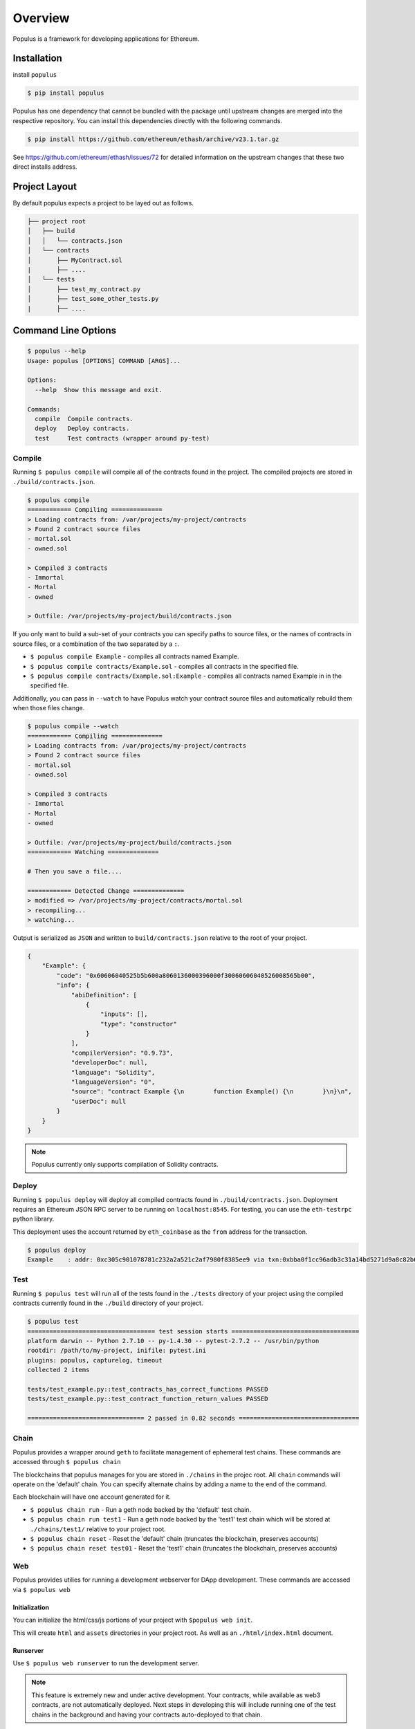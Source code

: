 Overview
========

Populus is a framework for developing applications for Ethereum.


Installation
------------

install ``populus``

.. code-block:: shell

   $ pip install populus

Populus has one dependency that cannot be bundled with the package until
upstream changes are merged into the respective repository.  You can install
this dependencies directly with the following commands.

.. code-block:: shell

    $ pip install https://github.com/ethereum/ethash/archive/v23.1.tar.gz

See https://github.com/ethereum/ethash/issues/72 for detailed information on the
upstream changes that these two direct installs address.


Project Layout
--------------

By default populus expects a project to be layed out as follows.

.. code-block:: shell

    ├── project root
    │   ├── build
    │   │   └── contracts.json
    │   └── contracts
    │       ├── MyContract.sol
    |       ├── ....
    │   └── tests
    │       ├── test_my_contract.py
    │       ├── test_some_other_tests.py
    |       ├── ....


Command Line Options
--------------------

.. code-block:: shell

    $ populus --help
    Usage: populus [OPTIONS] COMMAND [ARGS]...

    Options:
      --help  Show this message and exit.

    Commands:
      compile  Compile contracts.
      deploy   Deploy contracts.
      test     Test contracts (wrapper around py-test)


Compile
~~~~~~~

Running ``$ populus compile`` will compile all of the contracts found in the
project.  The compiled projects are stored in ``./build/contracts.json``.

.. code-block:: shell

    $ populus compile
    ============ Compiling ==============
    > Loading contracts from: /var/projects/my-project/contracts
    > Found 2 contract source files
    - mortal.sol
    - owned.sol

    > Compiled 3 contracts
    - Immortal
    - Mortal
    - owned

    > Outfile: /var/projects/my-project/build/contracts.json


If you only want to build a sub-set of your contracts you can specify paths to source files, or the names of contracts in source files, or a combination of the two separated by a ``:``.

* ``$ populus compile Example`` - compiles all contracts named Example.
* ``$ populus compile contracts/Example.sol`` - compiles all contracts in the
  specified file.
* ``$ populus compile contracts/Example.sol:Example`` - compiles all contracts
  named Example in in the specified file.


Additionally, you can pass in ``--watch`` to have Populus watch your contract
source files and automatically rebuild them when those files change.

.. code-block:: shell

    $ populus compile --watch
    ============ Compiling ==============
    > Loading contracts from: /var/projects/my-project/contracts
    > Found 2 contract source files
    - mortal.sol
    - owned.sol

    > Compiled 3 contracts
    - Immortal
    - Mortal
    - owned

    > Outfile: /var/projects/my-project/build/contracts.json
    ============ Watching ==============
    
    # Then you save a file....

    ============ Detected Change ==============
    > modified => /var/projects/my-project/contracts/mortal.sol
    > recompiling...
    > watching...


Output is serialized as ``JSON`` and written to ``build/contracts.json``
relative to the root of your project.

.. code-block:: javascript

    {
        "Example": {
            "code": "0x60606040525b5b600a8060136000396000f30060606040526008565b00",
            "info": {
                "abiDefinition": [
                    {
                        "inputs": [],
                        "type": "constructor"
                    }
                ],
                "compilerVersion": "0.9.73",
                "developerDoc": null,
                "language": "Solidity",
                "languageVersion": "0",
                "source": "contract Example {\n        function Example() {\n        }\n}\n",
                "userDoc": null
            }
        }
    }

.. note::

    Populus currently only supports compilation of Solidity contracts.


Deploy
~~~~~~


Running ``$ populus deploy`` will deploy all compiled contracts found in
``./build/contracts.json``.  Deployment requires an Ethereum JSON RPC server to
be running on ``localhost:8545``.  For testing, you can use the ``eth-testrpc``
python library.

This deployment uses the account returned by ``eth_coinbase`` as the ``from``
address for the transaction.

.. code-block:: shell

    $ populus deploy
    Example    : addr: 0xc305c901078781c232a2a521c2af7980f8385ee9 via txn:0xbba0f1cc96adb3c31a14bd5271d9a8c82b6aa1ddac2c7161bcb52ef6f3b9f813


Test
~~~~


Running ``$ populus test`` will run all of the tests found in the ``./tests``
directory of your project using the compiled contracts currently found in the
``./build`` directory of your project.


.. code-block:: shell

    $ populus test
    =================================== test session starts ===================================
    platform darwin -- Python 2.7.10 -- py-1.4.30 -- pytest-2.7.2 -- /usr/bin/python
    rootdir: /path/to/my-project, inifile: pytest.ini
    plugins: populus, capturelog, timeout
    collected 2 items

    tests/test_example.py::test_contracts_has_correct_functions PASSED
    tests/test_example.py::test_contract_function_return_values PASSED

    ================================ 2 passed in 0.82 seconds =================================


Chain
~~~~~

Populus provides a wrapper around ``geth`` to facilitate management of
ephemeral test chains.  These commands are accessed through ``$ populus chain``

The blockchains that populus manages for you are stored in ``./chains`` in the
projec root.  All ``chain`` commands will operate on the 'default' chain.  You
can specify alternate chains by adding a name to the end of the command.

Each blockchain will have one account generated for it.

* ``$ populus chain run`` - Run a geth node backed by the 'default' test chain.
* ``$ populus chain run test1`` - Run a geth node backed by the 'test1' test
  chain which will be stored at ``./chains/test1/`` relative to your project
  root.
* ``$ populus chain reset`` - Reset the 'default' chain (truncates the
  blockchain, preserves accounts)
* ``$ populus chain reset test01`` - Reset the 'test1' chain (truncates the
  blockchain, preserves accounts)


Web
~~~

Populus provides utilies for running a development webserver for DApp
development.  These commands are accessed via ``$ populus web``

Initialization
^^^^^^^^^^^^^^

You can initialize the html/css/js portions of your project with ``$populus web init``.

This will create ``html`` and ``assets`` directories in your project root. As
well as an ``./html/index.html`` document.


.. code-block:: shell
    ├── project root
    │   ├── html
    │   │   └── index.html
    │   └── assets
    │       └── ....


Runserver
^^^^^^^^^

Use ``$ populus web runserver`` to run the development server.

.. note:: This feature is extremely new and under active development.  Your contracts, while available as web3 contracts, are not automatically deployed.  Next steps in developing this will include running one of the test chains in the background and having your contracts auto-deployed to that chain.


Static assets
"""""""""""""

The development server is a simple flask application that serves your
``./html/index.html`` document as well as providing access to the static assets
in the ``./assets/`` directory.  All of the assets in that directory can be
accessed in your html document prefixed with the url ``/static/``.  For
example, the css file ``./assets/css/base.css`` would be accessible with the
url ``/static/css/base.css``.

The ``runserver`` command also watches for changes to your contracts and
assets, recompiling, or recollecting assets as necessary.

web3.js
"""""""

Populus includes a vendored version of ``web3.js``.  If you would like to
provide your own, simply place it at ``./assets/js/web3.js`` and your version
will be used instead.


javascript contracts
""""""""""""""""""""

All of your contracts are accessible via the ``contracts`` object which is
available in the global javascript scope.  This is provided by a generated
``js/contracts.js`` file.

.. warning:: if you place a file at ``./assets/js/contracts.js`` then you will have overridden the generated javascript file that provides access to your contracts.
